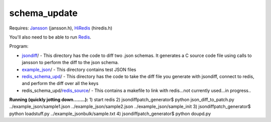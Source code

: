 schema_update
=============

Requires:
Jansson_  (jansson.h), HiRedis_ (hiredis.h)

You'll also need to be able to run Redis_.

Program: 

* jsondiff_/ - This directory has the code to diff two .json schemas.  It generates a C source code file using calls to jansson to perform the diff to the json schema.

* example_json_/ - This directory contains test JSON files

* redis_schema_upd_/ - This directory has the code to take the diff file you generate with jsondiff, connect to redis, and perform the diff over all the keys

* redis_schema_upd/redis_source_/ - This contains a makefile to link with redis...not currently used...in progress..

**Running  (quickly jotting down........):**
1) start redis
2) jsondiffpatch_generator$ python json_diff_to_patch.py ../example_json/sample1.json ../example_json/sample2.json ../example_json/sample_init
3) jsondiffpatch_generator$ python loadstuff.py ../example_jsonbulk/sample.txt
4) jsondiffpatch_generator$ python doupd.py  



.. _Jansson: http://www.digip.org/jansson/
.. _HiRedis: https://github.com/redis/hiredis
.. _Redis: http://redis.io/download
.. _jsondiff: https://github.com/plum-umd/schema_update/tree/master/jsondiff
.. _redis_schema_upd: https://github.com/plum-umd/schema_update/tree/master/redis_schema_upd
.. _redis_source: https://github.com/plum-umd/schema_update/tree/master/redis_schema_upd/redis_source
.. _example_json: https://github.com/plum-umd/schema_update/tree/master/example_json

